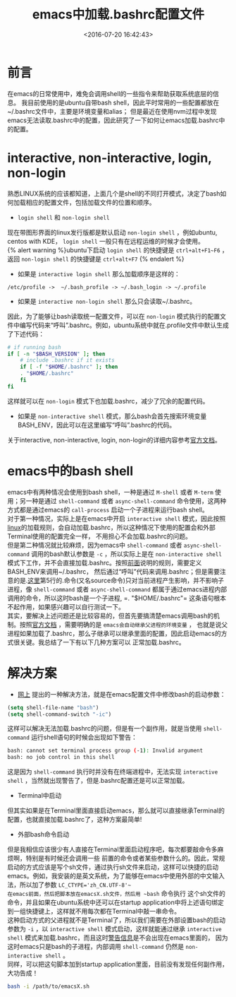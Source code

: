 #+TITLE: emacs中加载.bashrc配置文件
#+DATE: <2016-07-20 16:42:43>
#+TAGS:emacs,shell
#+LAYOUT:post
#+CATEGORIES:emacs
#+OPTIONS: toc:nil ^:{}
#+STARTUP: indent align
#+LATEX_HEADER: \usepackage{xeCJK}
#+LATEX_HEADER: \setCJKmainfont{WenQuanYi Micro Hei Mono}
#+BIND: org-html-postamble "<div style='font-size: 14px;padding: 5px;line-height: 20px;border: 1px solid;'> Copyright (c) 2016-2020 %a - Last Updated %C.</br>Render by <a href='https://github.com/CodeFalling/hexo-renderer-org'>hexo-renderer-org</a> with %c</div>"

* 前言
在emacs的日常使用中，难免会调用shell的一些指令来帮助获取系统底层的信息。
我目前使用的是ubuntu自带bash shell，因此平时常用的一些配置都放在~/.bashrc文件中，主要是环境变量和alias；
但是最近在使用nvm过程中发现emacs无法读取.bashrc中的配置，因此研究了一下如何让emacs加载.bashrc中的配置。

#+BEGIN_HTML
<!--more-->
#+END_HTML

<<four-modes>>
* interactive, non-interactive, login, non-login 
熟悉LINUX系统的应该都知道，上面几个是shell的不同打开模式，决定了bash如何加载相应的配置文件，包括加载文件的位置和顺序。
+ =login shell= 和 =non-login shell=
现在带图形界面的linux发行版都是默认启动 =non-login shell= ，例如ubuntu, centos with KDE， =login shell= 一般只有在远程运维的时候才会使用。\\

{% alert warning %}ubuntu下启动 =login shell= 的快捷键是 =ctrl+alt+F1~F6= ，返回 =non-login shell= 
的快捷键是 =ctrl+alt+F7= {% endalert %}

+ 如果是 =interactive login shell= 那么加载顺序是这样的：
#+begin_src shell
/etc/profile ->  ~/.bash_profile -> ~/.bash_login -> ~/.profile
#+end_src
+ 如果是 =interactive non-login shell= 那么只会读取~/.bashrc。
因此，为了能够让bash读取统一配置文件，可以在 =non-login=
模式执行的配置文件中编写代码来“呼叫”.bashrc。例如，ubuntu系统中就在.profile文件中默认生成了下述代码：<<profile>>
#+begin_src bash
# if running bash
if [ -n "$BASH_VERSION" ]; then
    # include .bashrc if it exists
    if [ -f "$HOME/.bashrc" ]; then
	. "$HOME/.bashrc"
    fi
fi
#+end_src
这样就可以在 =non-login= 模式下也加载.bashrc，减少了冗余的配置代码。
+ 如果是 =non-interactive shell= 模式，那么bash会首先搜索环境变量BASH_ENV，因此可以在这里编写“呼叫”.bashrc的代码。
关于interactive, non-interactive, login, non-login的详细内容参考[[https://www.gnu.org/software/bash/manual/html_node/Bash-Startup-Files.html][官方文档]]。

* emacs中的bash shell
emacs中有两种情况会使用到bash shell，一种是通过 =M-shell= 或者 =M-term= 使用；另一种是通过 =shell-command= 或者 =async-shell-command= 命令使用，这两种方式都是通过emacs的 =call-process= 启动一个子进程来运行bash shell。\\
对于第一种情况，实际上是在emacs中开启 =interactive shell= 模式，因此按照[[four-modes][linux]]的加载规则，会自动加载.bashrc，所以这种情况下使用的配置会和外部Terminal使用的配置完全一样，
不用担心不会加载.bashrc的问题。\\
但是第二种情况就比较麻烦，因为emacs中 =shell-command= 或者 =async-shell-command= 调用的bash默认参数是 =-c= ，所以实际上是在 =non-interactive shell= 模式下工作，并不会直接加载.bashrc。按照[[profile][前面]]说明的规则，需要定义BASH_ENV来调用~/.bashrc，
然后通过“呼叫”代码来调用.bashrc；但是需要注意的是.[[profile][这里]]第5行的.命令(又名source命令)只对当前进程产生影响，并不影响子进程，像
=shell-command= 或者 =async-shell-command= 都属于通过emacs进程内部调用的命令，所以这时bash是一个子进程, =​​. "$HOME/.bashrc"​=
这条语句根本不起作用，如果感兴趣可以自行测试一下。\\
其实，要解决上述问题还是比较容易的，但首先要搞清楚emacs调用bash的机制。按照[[https://www.gnu.org/software/emacs/manual/html_node/emacs/Environment.html][官方文档]] ，需要明确的是 =emacs会自动继承父进程的环境变量= ，
也就是说父进程如果加载了.bashrc，那么子继承可以继承里面的配置，因此启动emacs的方式很关键。我总结了一下有以下几种方案可以
正常加载.bashrc。

* 解决方案
+ [[http://stackoverflow.com/questions/12224909/is-there-a-way-to-get-my-emacs-to-recognize-my-bash-aliases-and-custom-functions][网上]] 提出的一种解决方法，就是在emacs配置文件中修改bash的启动参数：
#+begin_src lisp
(setq shell-file-name "bash")
(setq shell-command-switch "-ic")
#+end_src
这样可以解决无法加载.bashrc的问题，但是有一个副作用，就是当使用 =shell-command= 运行shell语句的时候会出现如下警告：<<warning>>
#+begin_src bash 
bash: cannot set terminal process group (-1): Invalid argument
bash: no job control in this shell
#+end_src
这是因为 =shell-command= 执行时并没有在终端进程中，无法实现 =interactive shell= ，当然就出现警告了，但是.bashrc配置还是可以正常加载。
+ Terminal中启动 
但其实如果是在Terminal里面直接启动emacs，那么就可以直接继承Terminal的配置，也就直接加载.bashrc了，这种方案最简单!
+ 外部bash命令启动 
但是我相信应该很少有人直接在Terminal里面启动程序吧，每次都要敲命令多麻烦啊，特别是有时候还会调用一些
前置的命令或者某些参数什么的。因此，常规启动的方式应该是写个sh文件，通过执行sh文件来启动，这样可以快捷的启动emacs。例如，我安装的是英文系统，为了能够在emacs中使用外部的中文输入法，所以加了参数 ~LC_CTYPE='zh_CN.UTF-8'​~
在emacs前面，然后把脚本放在emacsX.sh文件，然后用 ~bash~ 命令执行 这个sh文件的命令，并且如果在ubuntu系统中还可以在startup application中将上述语句绑定到一组快捷键上，这样就不用每次都在Terminal中敲一串命令。\\
这种启动方式的父进程就不是Terminal了，所以我们需要在外部设置bash的启动参数为 ~-i~ ，以 =interactive shell= 模式启动，这样就能通过继承
=interactive shell= 模式来加载.bashrc，而且这时[[warning][警告信息]]是不会出现在emacs里面的，
因为这时emacs只是bash的子进程，内部调用 =shell-command= 仍然是 =non-interactive shell= 。\\
同样，可以把这句脚本加到startup application里面，目前没有发现任何副作用，大功告成！
#+begin_src bash
bash -i /path/to/emacsX.sh
#+end_src






